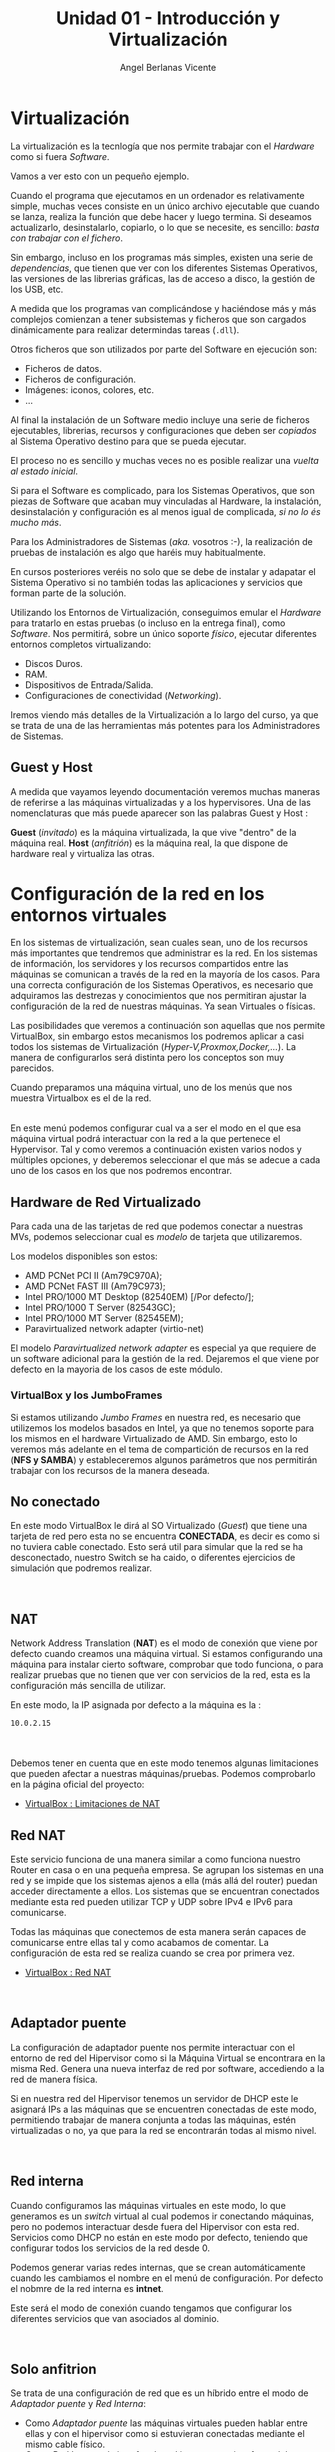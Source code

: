 #+Title: Unidad 01 - Introducción y Virtualización
#+Author: Angel Berlanas Vicente

#+LATEX_HEADER: \hypersetup{colorlinks=true,urlcolor=blue}

#+LATEX_HEADER: \usepackage{fancyhdr}
#+LATEX_HEADER: \fancyhead{} % clear all header fields
#+LATEX_HEADER: \pagestyle{fancy}
#+LATEX_HEADER: \fancyhead[R]{2-SMX:SOX}
#+LATEX_HEADER: \fancyhead[L]{Unidad 01: Introducción y Virtualización]}

#+LATEX_HEADER:\usepackage{wallpaper}
#+LATEX_HEADER: \ULCornerWallPaper{0.9}{../rsrc/logos/header_europa.png}
#+LATEX_HEADER: \CenterWallPaper{0.7}{../rsrc/logos/watermark_1.png}

* Virtualización

  La virtualización es la tecnlogía que nos permite trabajar con el /Hardware/
  como si fuera /Software/. 
  
  Vamos a ver esto con un pequeño ejemplo.

  Cuando el programa que ejecutamos en un ordenador es relativamente simple, muchas
  veces consiste en un único archivo ejecutable que cuando se lanza, realiza la función
  que debe hacer y luego termina. Si deseamos actualizarlo, desinstalarlo, copiarlo, o 
  lo que se necesite, es sencillo: /basta con trabajar con el fichero/.
  
  Sin embargo, incluso en los programas más simples, existen una serie de /dependencias/, que 
  tienen que ver con los diferentes Sistemas Operativos, las versiones de las librerias gráficas, 
  las de acceso a disco, la gestión de los USB, etc. 

  A medida que los programas van complicándose y haciéndose más y más complejos comienzan a tener
  subsistemas y ficheros que son cargados dinámicamente para realizar determindas tareas (=.dll=).

  Otros ficheros que son utilizados por parte del Software en ejecución son:
  
  - Ficheros de datos.
  - Ficheros de configuración.
  - Imágenes: iconos, colores, etc.
  - ...

  Al final la instalación de un Software medio incluye una serie de ficheros ejecutables, librerias, 
  recursos y configuraciones que deben ser /copiados/ al Sistema Operativo destino para que se pueda
  ejecutar.

  El proceso no es sencillo y muchas veces no es posible realizar una /vuelta al estado inicial/.
  
  Si para el Software es complicado, para los Sistemas Operativos, que son piezas de Software que acaban
  muy vinculadas al Hardware, la instalación, desinstalación y configuración es al menos igual de complicada,
  /si no lo és mucho más/.
  
  Para los Administradores de Sistemas (/aka./ vosotros :-), la realización de pruebas de instalación
  es algo que haréis muy habitualmente.

  En cursos posteriores veréis no solo que se debe de instalar y adapatar el Sistema Operativo
  si no también todas las aplicaciones y servicios que forman parte de la solución.

  Utilizando los Entornos de Virtualización, conseguimos emular el /Hardware/ para tratarlo
  en estas pruebas (o incluso en la entrega final), como /Software/. Nos permitirá, sobre un único 
  soporte /físico/, ejecutar diferentes entornos completos virtualizando:
  
  - Discos Duros.
  - RAM.
  - Dispositivos de Entrada/Salida.
  - Configuraciones de conectividad (/Networking/).

  Iremos viendo más detalles de la Virtualización a lo largo del curso, ya que se trata 
  de una de las herramientas más potentes para los Administradores de Sistemas.

** Guest y Host

   A medida que vayamos leyendo documentación veremos muchas maneras de referirse a las máquinas virtualizadas y a los hypervisores. Una de las nomenclaturas que más puede aparecer son las palabras Guest y Host :

   *Guest* (/invitado/) es la máquina virtualizada, la que vive "dentro" de la máquina real.
   *Host* (/anfitrión/) es la máquina real, la que dispone de hardware real y virtualiza las otras.
  

\newpage
* Configuración de la red en los entornos virtuales
  :PROPERTIES:
  :CUSTOM_ID: configuración-de-la-red-en-los-entornos-virtuales
  :END:

En los sistemas de virtualización, sean cuales sean, uno de los recursos
más importantes que tendremos que administrar es la red. En los sistemas
de información, los servidores y los recursos compartidos entre las
máquinas se comunican a través de la red en la mayoría de los casos.
Para una correcta configuración de los Sistemas Operativos, es necesario
que adquiramos las destrezas y conocimientos que nos permitiran ajustar
la configuración de la red de nuestras máquinas. Ya sean Virtuales o
físicas.

Las posibilidades que veremos a continuación son aquellas que nos
permite VirtualBox, sin embargo estos mecanismos los podremos aplicar a
casi todos los sistemas de Virtualización
(/Hyper-V,Proxmox,Docker,.../). La manera de configurarlos será distinta
pero los conceptos son muy parecidos.

Cuando preparamos una máquina virtual, uno de los menús que nos muestra
Virtualbox es el de la red.

[[file:imgs/VBoxMenuRed_001_MenuInicial.png]]\\

En este menú podemos configurar cual va a ser el modo en el que esa
máquina virtual podrá interactuar con la red a la que pertenece el
Hypervisor. Tal y como veremos a continuación existen varios nodos y
múltiples opciones, y deberemos seleccionar el que más se adecue a cada
uno de los casos en los que nos podremos encontrar.

** Hardware de Red Virtualizado
   :PROPERTIES:
   :CUSTOM_ID: hardware-de-red-virtualizado
   :END:

Para cada una de las tarjetas de red que podemos conectar a nuestras
MVs, podemos seleccionar cual es /modelo/ de tarjeta que utilizaremos.

Los modelos disponibles son estos:

- AMD PCNet PCI II (Am79C970A);
- AMD PCNet FAST III (Am79C973);
- Intel PRO/1000 MT Desktop (82540EM) [/Por defecto/];
- Intel PRO/1000 T Server (82543GC);
- Intel PRO/1000 MT Server (82545EM);
- Paravirtualized network adapter (virtio-net)

El modelo /Paravirtualized network adapter/ es especial ya que requiere
de un software adicional para la gestión de la red. Dejaremos el que
viene por defecto en la mayoria de los casos de este módulo.

*** VirtualBox y los JumboFrames
    :PROPERTIES:
    :CUSTOM_ID: virtualbox-y-los-jumboframes
    :END:

Si estamos utilizando /Jumbo Frames/ en nuestra red, es necesario que
utilizemos los modelos basados en Intel, ya que no tenemos soporte para
los mismos en el hardware Virtualizado de AMD. Sin embargo, esto lo
veremos más adelante en el tema de compartición de recursos en la red
(*NFS y SAMBA*) y estableceremos algunos parámetros que nos permitirán
trabajar con los recursos de la manera deseada.

\newpage
** No conectado
   :PROPERTIES:
   :CUSTOM_ID: no-conectado
   :END:

En este modo VirtualBox le dirá al SO Virtualizado (/Guest/) que tiene
una tarjeta de red pero esta no se encuentra *CONECTADA*, es decir es
como si no tuviera cable conectado. Esto será util para simular que la
red se ha desconectado, nuestro Switch se ha caido, o diferentes
ejercicios de simulación que podremos realizar.

[[file:imgs/VBoxMenuRed_004_NoConectado.png]]\\

** NAT
   :PROPERTIES:
   :CUSTOM_ID: nat
   :END:

Network Address Translation (*NAT*) es el modo de conexión que viene por
defecto cuando creamos una máquina virtual. Si estamos configurando una
máquina para instalar cierto software, comprobar que todo funciona, o
para realizar pruebas que no tienen que ver con servicios de la red,
esta es la configuración más sencilla de utilizar.

En este modo, la IP asignada por defecto a la máquina es la :

#+BEGIN_EXAMPLE
    10.0.2.15
#+END_EXAMPLE

[[file:imgs/VBoxMenuRed_005_NAT.png]]\\

[[file:imgs/VBoxMenuRed_006_NAT_Ampliado.png]]\\

Debemos tener en cuenta que en este modo tenemos algunas limitaciones
que pueden afectar a nuestras máquinas/pruebas. Podemos comprobarlo en
la página oficial del proyecto:

- [[https://www.virtualbox.org/manual/ch06.html#nat-limitations][VirtualBox
  : Limitaciones de NAT]]

\newpage
** Red NAT
   :PROPERTIES:
   :CUSTOM_ID: red-nat
   :END:

Este servicio funciona de una manera similar a como funciona nuestro
Router en casa o en una pequeña empresa. Se agrupan los sistemas en una
red y se impide que los sistemas ajenos a ella (más allá del router)
puedan acceder directamente a ellos. Los sistemas que se encuentran
conectados mediante esta red pueden utilizar TCP y UDP sobre IPv4 e IPv6
para comunicarse.

Todas las máquinas que conectemos de esta manera serán capaces de
comunicarse entre ellas tal y como acabamos de comentar. La
configuración de esta red se realiza cuando se crea por primera vez.

- [[https://www.virtualbox.org/manual/ch06.html#network_nat_service][VirtualBox
  : Red NAT]]

[[file:imgs/VBoxMenuRed_008_RedNAT.png]]\\

\newpage
** Adaptador puente
   :PROPERTIES:
   :CUSTOM_ID: adaptador-puente
   :END:

La configuración de adaptador puente nos permite interactuar con el
entorno de red del Hipervisor como si la Máquina Virtual se encontrara
en la misma Red. Genera una nueva interfaz de red por software,
accediendo a la red de manera física.

Si en nuestra red del Hipervisor tenemos un servidor de DHCP este le
asignará IPs a las máquinas que se encuentren conectadas de este modo,
permitiendo trabajar de manera conjunta a todas las máquinas, estén
virtualizadas o no, ya que para la red se encontrarán todas al mismo
nivel.

[[file:imgs/VBoxMenuRed_009_AdaptadorPuente.png]]\\

\newpage
** Red interna
   :PROPERTIES:
   :CUSTOM_ID: red-interna
   :END:

Cuando configuramos las máquinas virtuales en este modo, lo que
generamos es un /switch/ virtual al cual podemos ir conectando máquinas,
pero no podemos interactuar desde fuera del Hipervisor con esta red.
Servicios como DHCP no están en este modo por defecto, teniendo que
configurar todos los servicios de la red desde 0.

Podemos generar varias redes internas, que se crean automáticamente
cuando les cambiamos el nombre en el menú de configuración. Por defecto
el nobmre de la red interna es *intnet*.

Este será el modo de conexión cuando tengamos que configurar los
diferentes servicios que van asociados al dominio.

[[file:imgs/VBoxMenuRed_010_RedInterna.png]]\\

\newpage
** Solo anfitrion
   :PROPERTIES:
   :CUSTOM_ID: solo-anfitrion
   :END:

Se trata de una configuración de red que es un híbrido entre el modo de
/Adaptador puente/ y /Red Interna/:

- Como /Adaptador puente/ las máquinas virtuales pueden hablar entre
  ellas y con el hipervisor como si estuvieran conectadas mediante el
  mismo cable físico.
- Como /Red Interna/ , la interfaz de red interna no existe fuera del
  hipervisor y no es posible contactar con las máquinas virtuales desde
  fuera.

Cuando se utiliza este modo, VirtualBox crea una interfaz de red
mediante Software, que parece estar al lado de la tarjeta de red real
del hipervisor. Se trata de una dirección de red al estilo de
*loopback*.

Este modo es particularmente útil cuando estamos preconfigurando
sistemas que contienen un servicio o varios. Por ejemplo, una máquina
virtual podría contener un Servidor Web y otra un servidor de Base de
Datos, entre ambas deben poder comunciarse, el despliegue puede incluir
ordenes para el VirtualBox para que genere una red de /Solo anfitrión/
que comunique ambas máquinas. Una segunda conexión de red mediante
/Adaptador Puente/ conectada a la máquina que tiene el Servidor Web, nos
permitirá acceder a esta desde cualquier máquina de la red del mundo
exterior al hipervisor, sin embargo no podremos acceder a la máquina con
el servidor de la Base de Datos.

[[file:imgs/VBoxMenuRed_011_AdaptadorSoloAnfitrion.png]]\\

\newpage
** Adaptador Genérico
   :PROPERTIES:
   :CUSTOM_ID: adaptador-genérico
   :END:

Se trata de un modo similar al /Adaptador Puente/ pero permite al
usuario seleccionar el Driver que debe ser utilizado para emular esta
tarjeta.

[[file:imgs/VBoxMenuRed_012_ControladorGenerico.png]]\\

\newpage
** Enlaces sobre la red
   :PROPERTIES:
   :CUSTOM_ID: enlaces-sobre-la-red
   :END:

- [[https://www.virtualbox.org/manual/ch06.html][Manual de VirtualBox]]


\newpage
* Recursos compartidos
  :PROPERTIES:
  :CUSTOM_ID: recursos-compartidos
  :END:

Hemos visto como se gestiona la red y los recursos de red en los
sistemas de virtualización. Además de la red, existen otros como discos
duros USB, Carpetas Compartidas entre máquinas, audio de los sistemas
virtualizados, portapapeles, etc. que debemos saber configurar ya que
nos permitirán trabajar mejor y establecer mejores soluciones entre
sistemas.

[[file:imgs/VBox_GuestAdd_LinuX_004.png]]\\

** Permisos y vboxusers
   :PROPERTIES:
   :CUSTOM_ID: permisos-y-vboxusers
   :END:

En GNU/LinuX el acceso a los diferentes dispositivos hardware por parte
de los usuarios (ya veremos más adelante todo esto en profundidad) está
gestionado mediante pertenencia a grupos de usuarios.

Cuando instalamos VirtualBox en GNU/Linux, este añade un grupo de
usuarios que es *vboxusers*, todos los usuarios que vayan a utilizar el
VirtualBox, si queremos tener acceso a todas las prestaciones y
operaciones posibles, debemos añadir ese grupo a los usuarios. Para
ello, bastará con que ejecutemos en el terminal:

#+BEGIN_EXAMPLE
    sudo adduser NOMBRE_USUARIO vboxusers
#+END_EXAMPLE

donde =NOMBRE_USUARIO= es el /login/ del usuario que va a utilizar el
VirtualBox.

Una vez realizada esta operación es necesario reiniciar, ya que los
grupos y permisos son comprobados y establecidos durante el arranque de
la máquina.

** Audio
   :PROPERTIES:
   :CUSTOM_ID: audio
   :END:

VirtualBox nos permite configurar el sistema de audio de la Máquina
Virtual para que suene a través del sistema de sonido del anfitrión
(Hipervisor).

** Puertos Serie
   :PROPERTIES:
   :CUSTOM_ID: puertos-serie
   :END:

Los puertos serie también pueden ser emulados dentro de las máquinas
virtuales, esto puede ser usado para hacer /debug/ o interactuar con
algunos sistemas cuyo mecanismo de comunicación no es el habitual.

** USB
   :PROPERTIES:
   :CUSTOM_ID: usb
   :END:

Muchas veces cuando estemos trabajando con las máquinas virtuales
necesitaremos copiar algo /dentro/ o /desde/ una memória USB que
conectamos al hipervisor, así como configurar ciertos dispositivos
hardware dentro del sistema virtualizado.

En el menú de USB de la configuración de la MV podremos habilitar la
compatibilidad con los dispositivos USB. Por defecto el modo de
compatibilidad es 1.1, y este modo no nos dará ningún problema ya que
viene por defecto en todos los VirtualBox, sin embargo si deseamos
habilitar el USB 2.0 o el 3.0, se nos indica que debemos instalar el
/Extension Pack/ de VirtualBox para permitir el uso de este tipo de
dispositivos.

[[file:imgs/VBox_USB_1.png]]\\

En caso de que no lo tengamos instalado en el hipervisor e intentemos
arrancar una máquina que si que tiene estas características habilitadas,
lo que ocurrirá es que no arrancará y nos mostrará un mensaje de error
acerca del USB.

[[file:imgs/VBox_USB_2.png]]\\

Los dispositivos USB que conectemos al VirtualBox, se dejarán de ver en
el hipervisor, ya que el módulo del VirtualBox se /hará cargo/ de los
dispositivos y no le permitirá al hipervisor administrarlos. Esto lo
tendremos que indicar en cada arranque de la máquina virtual, o
establecer un filtro. Esto lo veremos una práctica.

** Carpetas compartidas
   :PROPERTIES:
   :CUSTOM_ID: carpetas-compartidas
   :END:

Las carpetas compartidas es uno de los recursos más útiles que
encontraremos en el VirtualBox, ya que nos permitirá el paso de ficheros
cómodamente entre el hipervisor y el sistema virtualizado.

Veremos en una práctica como configurarlas, así como los permisos
necesarios para poder hacer uso de las carpetas en los sistemas
virtualizados.

Estas carpetas pueden estar configuradas para permitir tan solo
operaciones de lectura en los sistemas virtualizados, o configuradas en
modo lectura-escritura (bidireccional) de tal manera que nos permiten
pasar ficheros entre ambos sistemas, o más en el caso de que tengamos la
carpeta compartida entre varias máquinas virtuales en el mismo
hipervisor.


\newpage


* Tarea 06 : CompartircRecursos 1l
  :PROPERTIES:
  :CUSTOM_ID: tarea-compartir-recursos-i
  :END:

Vamos a realizar una tarea en la que configuraremos una máquina Xubuntu
para que podamos compartir una serie de recursos entre el Hipervisor y
la máquina virtual.

Hemos visto en teoría que existen una serie de herramientas que nos
permiten mecanismos de comunicación entre la máquina virtual y el
hipervisor. No solo a través de la configuración de la red, sino también
herramientas útiles para el trabajo diario con estas máquinas virtuales:

- Establecer carpetas compartidas entre el /Hipervisor/ y la MV
- La posibilidad de añadir texto/enlaces/... en el hipervisor y pegar
  ese contenido en el sistema virtualizado (y /viceversa/).
- Permitir el uso de /arrastrar y soltar/ ficheros entre el Hipervisor y
  la MV.

[[file:imgs/VBox_GuestAdd_LinuX_007.png]]\\

[[file:imgs/VBox_GuestAdd_LinuX_009.png]]\\

Para poder utilizar todas las posibilidades que nos ofrece VirtualBox
para trabajar con las máquinas virtuales, utilizar memorias USBs en
nuestras máquinas, pasarnos ficheros, copiar y pegar del portapapeles
entre máquinas, etc. Necesitamos instalar en el sistema virtualizado una
serie de programas que le indican al sistema operativo virtualizado como
debe interactuar con esos recursos que le van a ser ofrecidos desde el
hipervisor.

Estos programas se denominan las /Guest Additions/ y a continuación
veremos una serie de pasos que se deben seguir para su instalación en
los sistemas GNU/LinuX. En el caso de los sistemas Microsoft Windows,
basta con que ejecutemos el /autorun/ que nos aparecerá cuando
insertemos el CD en nuestro sistema virtualizado.

** Instalación de las Guest Additions
   :PROPERTIES:
   :CUSTOM_ID: instalación-de-las-guest-additions
   :END:

En el menú /Dispositivos/ del VirtualBox y con la máquina virtual
encendida y con la sesión iniciada, activamos la opción:

#+BEGIN_EXAMPLE
    Insertar imagen de CD de las <<Guest Additions>>...
#+END_EXAMPLE

[[file:imgs/VBox_GuestAdd_LinuX_004.png]]\\

Cuando lo hacemos en el sistema virtualizado nos aparece en el
Escritorio el icono del CD que acabamos de insertar (/montar/), esto es
un comportamiento habitual en los Escritorios de GNU/LinuX.

Abrimos el CD y vemos el contenido de ese CD, podemos observar que hay
distintos ficheros, cada uno preparado para ser instalado en los
diferentes sistemas y arquitecturas habituales que se virtualizan:

- Windows (*32 bits*)
- Windows (*64 bits*)
- GNU/LinuX
- Solaris

Lo que haremos será abrir una terminal aquí y ejecutaremos el instalador
para GNU/LinuX. Como funciona la terminal lo veremos más adelante en el
módulo, así como una explicación más detallada de las acciones que vamos
a realizar ahora, sin embargo son un buen punto de partida para
establecer un entorno de trabajo y pruebas más eficiente y cómodo.

** Instalando desde el terminal
   :PROPERTIES:
   :CUSTOM_ID: instalando-desde-el-terminal
   :END:

Para abrir un terminal, pulsaremos botón derecho en el explorador de
ficheros y seleccionaremos la opción: *Abrir un terminal aquí*.

[[file:imgs/VBox_GuestAdd_LinuX_016.png]]\\

Una vez abierto ejecutaremos el script de /autorun.sh/ que se encuentra
en la carpeta, para ello escribiremos en la terminal:

#+BEGIN_EXAMPLE
    ./autorun.sh
#+END_EXAMPLE

[[file:imgs/VBox_GuestAdd_LinuX_017.png]]\\

Esta ejecución requiere de privilegios de administración, no sin motivo,
ya que en realidad estaremos configurando una serie de drivers que
tienen que ver directamente con nuestro Kernel (/núcleo/) y con como van
a interactuar con ese hardware.

Introduciremos la contraseña de administrador.

[[file:imgs/VBox_GuestAdd_LinuX_018.png]]\\

Al ejecutarlo, nos aparece una pequeña terminal que nos muestra una
serie de mensajes acerca del progreso de la instalación, si leemos los
mensajes (y sí...toca leer este tipo de cosas, más vale que nos vayamos
acostumbrando ya...), nos daremos cuenta de que nos pide /Por favor/ que
instalemos : /gcc, make y perl/ para nuestra distribución.

** Instalando paquetes requeridos
   :PROPERTIES:
   :CUSTOM_ID: instalando-paquetes-requeridos
   :END:

Por ahora lo que haremos será ejecutar una orden en la terminal que nos
descarga los paquetes desde los repositorios y nos los instala. Esto lo
veremos con mucho más detalle en temas futuros, pero lo vamos a
necesitar ahora.

#+BEGIN_EXAMPLE
    sudo apt install gcc make perl
#+END_EXAMPLE

[[file:imgs/VBox_GuestAdd_LinuX_020.png]]\\

A continuación nos muestra que se van a instalar una serie de paquetes y
nos pide confirmación, tal y como vemos en la imágen.

[[file:imgs/VBox_GuestAdd_LinuX_021.png]]\\

** Continuamos la instalación
   :PROPERTIES:
   :CUSTOM_ID: continuamos-la-instalación
   :END:

Ahora si volvemos a ejecutar el script de /autorun.sh/ no nos dará
ningún mensaje de error.

[[file:imgs/VBox_GuestAdd_LinuX_023.png]]\\

Una vez realizado este paso, es conveniente reiniciar el sistema
virtualizado.

[[file:imgs/VBox_GuestAdd_LinuX_026.png]]\\

** Portapapeles
  :PROPERTIES:
  :CUSTOM_ID: portapapeles
  :END:

Ahora ya tenemos el portapapeles compartido habilitado entre nuestro
hipervisor y la máquina virtual, podemos decidir, la direccionalidad de
este portapapeles.

- Inhabilitado
- Hipervisor -> MV
- MV -> Hipervisor
- MV <-> Hipervisor

Esto nos será muy útil para seguir manuales, buscar errores en Internet
cuando la máquina virtualizada no tenga conexión o cuando no tengamos el
navegador abierto, para la elaboración de documentación, etc.

[[file:imgs/VBox_GuestAdd_LinuX_027.png]]\\

USTOM_ID: ejercicio
  :EN

Realiza todas las configuraciones que hemos visto en la tarea y avisa al
profesor para que compruebe que todo funciona.

\newpag
* Tarea 07 [ CLIL ] : Why is Virtualization Useful?

  Lee el texto que aparece a continuación y contexta a las preguntas:
  
  El texto ha sido extraido del Manual de VirtualBox:
  [[https://www.virtualbox.org/manual/ch01.html#virt-why-useful]]

  

\newpage
  ---
  The techniques and features that Oracle VM VirtualBox provides are useful
  in the following scenarios:

   + *Running multiple operating systems simultaneously*
       Oracle VM VirtualBox enables you to run more than one OS at a time. This way, you can run software written for one OS on another, such as Windows software on Linux or a Mac, without having to reboot to use it. Since you can configure what kinds of virtual hardware should be presented to each such OS, you can install an old OS such as DOS or OS/2 even if your real computer's hardware is no longer supported by that OS.
   + *Easier software installations* 
       Software vendors can use virtual machines to ship entire software configurations. For example, installing a complete mail server solution on a real machine can be a tedious task. With Oracle VM VirtualBox, such a complex setup, often called an appliance, can be packed into a virtual machine. Installing and running a mail server becomes as easy as importing such an appliance into Oracle VM VirtualBox.
   + *Testing and disaster recovery* 
       Once installed, a virtual machine and its virtual hard disks can be considered a container that can be arbitrarily frozen, woken up, copied, backed up, and transported between hosts.
       On top of that, with the use of another Oracle VM VirtualBox feature called snapshots, one can save a particular state of a virtual machine and revert back to that state, if necessary. This way, one can freely experiment with a computing environment. If something goes wrong, such as problems after installing software or infecting the guest with a virus, you can easily switch back to a previous snapshot and avoid the need of frequent backups and restores.
       Any number of snapshots can be created, allowing you to travel back and forward in virtual machine time. You can delete snapshots while a VM is running to reclaim disk space.
   + *Infrastructure consolidation*
       Virtualization can significantly reduce hardware and electricity costs. Most of the time, computers today only use a fraction of their potential power and run with low average system loads. A lot of hardware resources as well as electricity is thereby wasted. So, instead of running many such physical computers that are only partially used, one can pack many virtual machines onto a few powerful hosts and balance the loads between them. 
  ---
\newpage

  1. Realiza un listado de las palabras que no conoces su significado.
  2. ¿Qué significa la expresión : /ship entire software configurations/.?
  3. Explica la frase: /a virtual machine and its virtual hard disks can be considered a container that can be arbitrarily frozen, woken up, copied, backed up, and transported between hosts/.
  4. ¿Qué nos aportan los /snapshots/?.¿Qué recursos del /anfitrión/ utilizan?
  5. En el último punto (/Infraestructure consolidation/), explica en castellano porqué
     las Herramientas de Virtualización pueden reducir el uso de los recursos energéticos.
  
     

